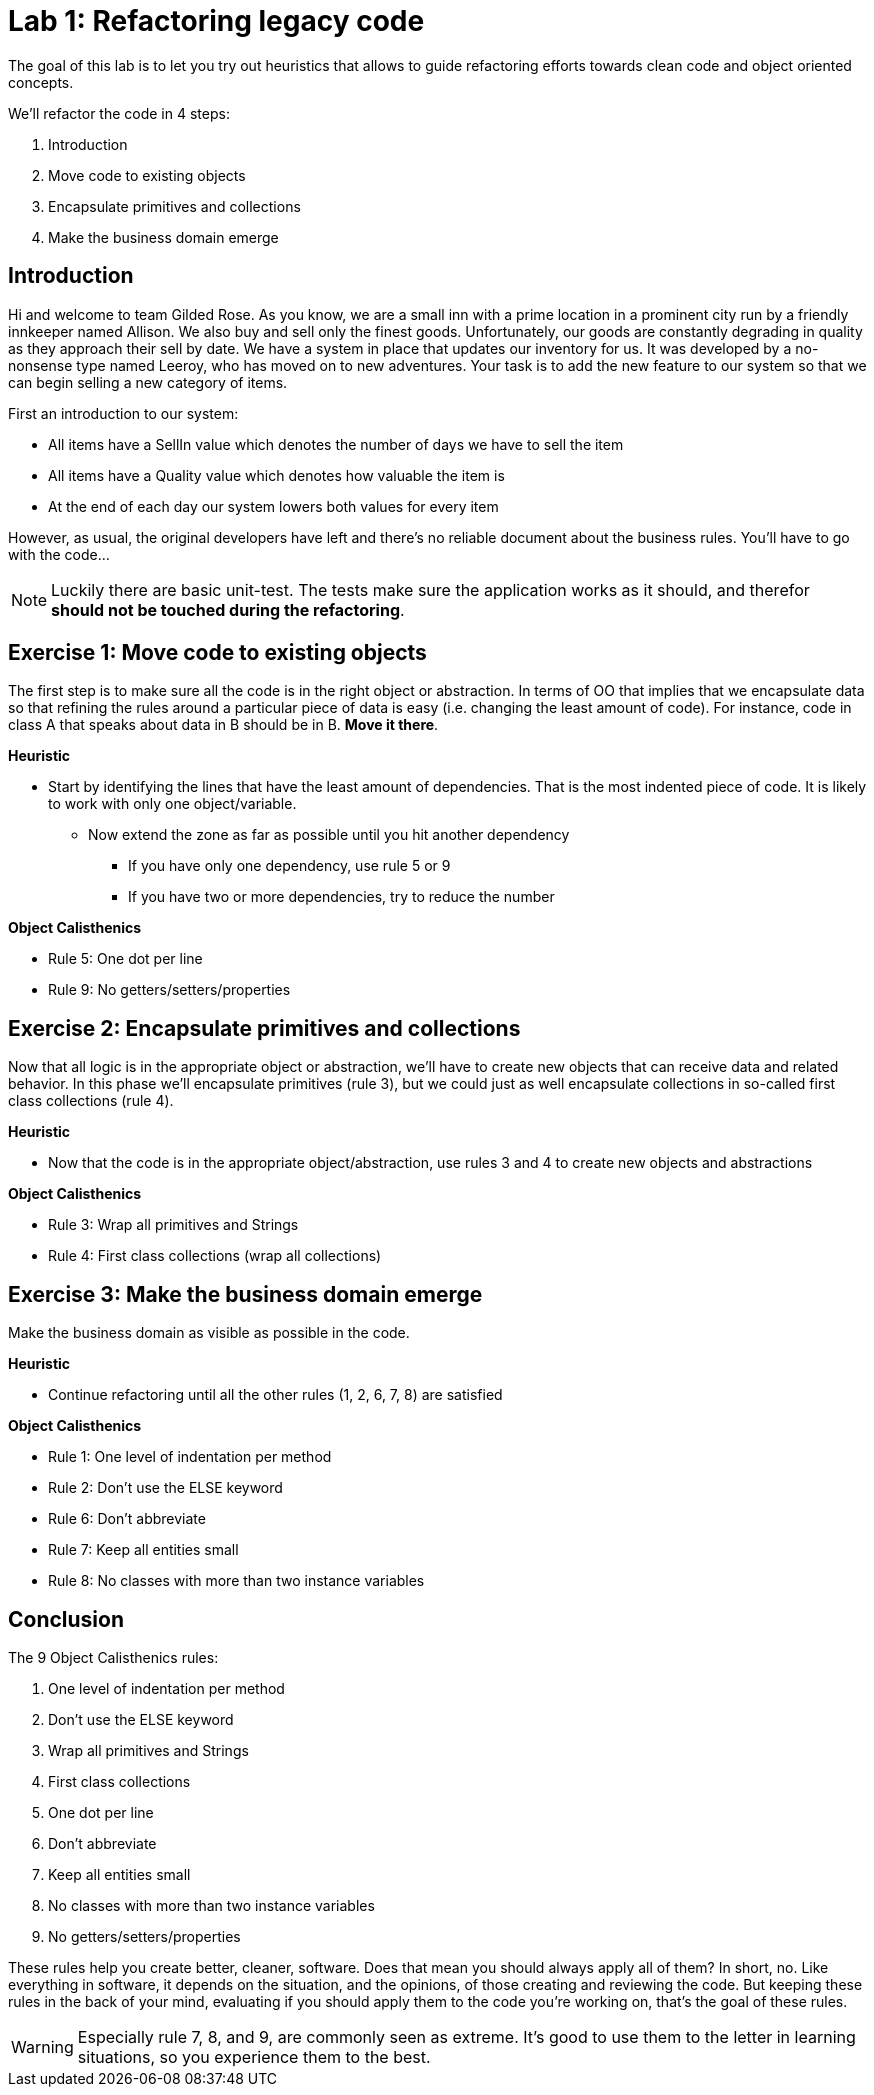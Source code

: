 = Lab 1: Refactoring legacy code

The goal of this lab is to let you try out heuristics that allows
to guide refactoring efforts towards clean code and object oriented concepts.

We'll refactor the code in 4 steps:

1. Introduction
2. Move code to existing objects
3. Encapsulate primitives and collections
4. Make the business domain emerge

== Introduction

Hi and welcome to team Gilded Rose.
As you know,
we are a small inn with a prime location in a prominent city run by a friendly innkeeper named Allison.
We also buy and sell only the finest goods.
Unfortunately, our goods are constantly degrading in quality as they approach their sell by date.
We have a system in place that updates our inventory for us.
It was developed by a no-nonsense type named Leeroy,
who has moved on to new adventures.
Your task is to add the new feature to our system so that we can begin selling a new category of items.

First an introduction to our system:

- All items have a SellIn value which denotes the number of days we have to sell the item
- All items have a Quality value which denotes how valuable the item is
- At the end of each day our system lowers both values for every item

However, as usual, the original developers have left and there’s no reliable document about the business rules.
You’ll have to go with the code...

NOTE: Luckily there are basic unit-test.
      The tests make sure the application works as it should,
      and therefor *should not be touched during the refactoring*.

== Exercise 1: Move code to existing objects

The first step is to make sure all the code is in the right object or abstraction.
In terms of OO that implies that we encapsulate data so that refining
the rules around a particular piece of data is easy
(i.e. changing the least amount of code).
For instance,
code in class A that speaks about data in B should be in B.
*Move it there*.

*Heuristic*

* Start by identifying the lines that have the least amount of dependencies.
  That is the most indented piece of code.
  It is likely to work with only one object/variable.
** Now extend the zone as far as possible until you hit another dependency
*** If you have only one dependency, use rule 5 or 9
*** If you have two or more dependencies, try to reduce the number

*Object Calisthenics*

* Rule 5: One dot per line
* Rule 9: No getters/setters/properties

== Exercise 2: Encapsulate primitives and collections

Now that all logic is in the appropriate object or abstraction,
we'll have to create new objects that can receive data and related behavior.
In this phase we'll encapsulate primitives (rule 3),
but we could just as well encapsulate collections in so-called first class collections (rule 4).

*Heuristic*

* Now that the code is in the appropriate object/abstraction,
  use rules 3 and 4 to create new objects and abstractions

*Object Calisthenics*

* Rule 3: Wrap all primitives and Strings
* Rule 4: First class collections (wrap all collections)

== Exercise 3: Make the business domain emerge

Make the business domain as visible as possible in the code.

*Heuristic*

* Continue refactoring until all the other rules (1, 2, 6, 7, 8) are satisfied

*Object Calisthenics*

* Rule 1: One level of indentation per method
* Rule 2: Don’t use the ELSE keyword
* Rule 6: Don’t abbreviate
* Rule 7: Keep all entities small
* Rule 8: No classes with more than two instance variables

== Conclusion

The 9 Object Calisthenics rules:

1. One level of indentation per method
2. Don't use the ELSE keyword
3. Wrap all primitives and Strings
4. First class collections
5. One dot per line
6. Don't abbreviate
7. Keep all entities small
8. No classes with more than two instance variables
9. No getters/setters/properties

These rules help you create better, cleaner, software.
Does that mean you should always apply all of them?
In short, no.
Like everything in software,
it depends on the situation,
and the opinions,
of those creating and reviewing the code.
But keeping these rules in the back of your mind,
evaluating if you should apply them to the code you're working on,
that's the goal of these rules.

WARNING: Especially rule 7, 8, and 9, are commonly seen as extreme.
         It's good to use them to the letter in learning situations,
         so you experience them to the best.
